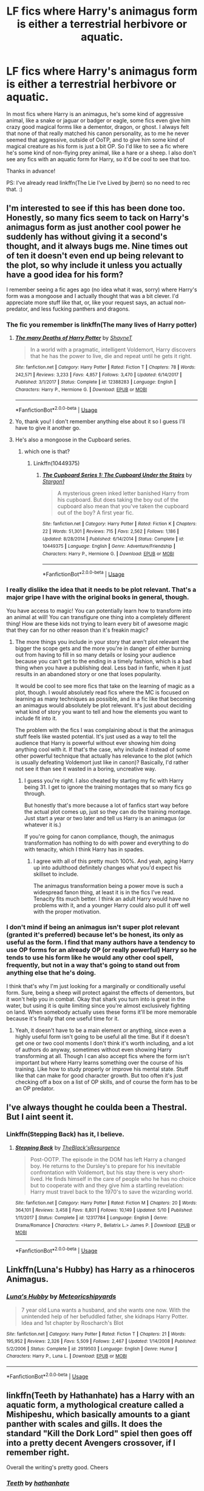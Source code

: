 #+TITLE: LF fics where Harry's animagus form is either a terrestrial herbivore or aquatic.

* LF fics where Harry's animagus form is either a terrestrial herbivore or aquatic.
:PROPERTIES:
:Author: Efficient_Assistant
:Score: 4
:DateUnix: 1560369691.0
:DateShort: 2019-Jun-13
:FlairText: Request
:END:
In most fics where Harry is an animagus, he's some kind of aggressive animal, like a snake or jaguar or badger or eagle, some fics even give him crazy good magical forms like a dementor, dragon, or ghost. I always felt that none of that really matched his canon personality, as to me he never seemed that aggressive, outside of OoTP, and to give him some kind of magical creature as his form is just a bit OP. So I'd like to see a fic where he's some kind of non-flying prey animal, like a hare or a sheep. I also don't see any fics with an aquatic form for Harry, so it'd be cool to see that too.

Thanks in advance!

PS: I've already read linkffn(The Lie I've Lived by jbern) so no need to rec that. :)


** I'm interested to see if this has been done too. Honestly, so many fics seem to tack on Harry's animagus form as just another cool power he suddenly has without giving it a second's thought, and it always bugs me. Nine times out of ten it doesn't even end up being relevant to the plot, so why include it unless you actually have a good idea for his form?

I remember seeing a fic ages ago (no idea what it was, sorry) where Harry's form was a mongoose and I actually thought that was a bit clever. I'd appreciate more stuff like that, or, like your request says, an actual non-predator, and less fucking panthers and dragons.
:PROPERTIES:
:Author: solonelywhen
:Score: 8
:DateUnix: 1560370855.0
:DateShort: 2019-Jun-13
:END:

*** The fic you remember is linkffn(The many lives of Harry potter)
:PROPERTIES:
:Author: DoomAndThenSum
:Score: 6
:DateUnix: 1560372648.0
:DateShort: 2019-Jun-13
:END:

**** [[https://www.fanfiction.net/s/12388283/1/][*/The many Deaths of Harry Potter/*]] by [[https://www.fanfiction.net/u/1541014/ShayneT][/ShayneT/]]

#+begin_quote
  In a world with a pragmatic, intelligent Voldemort, Harry discovers that he has the power to live, die and repeat until he gets it right.
#+end_quote

^{/Site/:} ^{fanfiction.net} ^{*|*} ^{/Category/:} ^{Harry} ^{Potter} ^{*|*} ^{/Rated/:} ^{Fiction} ^{T} ^{*|*} ^{/Chapters/:} ^{78} ^{*|*} ^{/Words/:} ^{242,571} ^{*|*} ^{/Reviews/:} ^{3,233} ^{*|*} ^{/Favs/:} ^{4,857} ^{*|*} ^{/Follows/:} ^{3,470} ^{*|*} ^{/Updated/:} ^{6/14/2017} ^{*|*} ^{/Published/:} ^{3/1/2017} ^{*|*} ^{/Status/:} ^{Complete} ^{*|*} ^{/id/:} ^{12388283} ^{*|*} ^{/Language/:} ^{English} ^{*|*} ^{/Characters/:} ^{Harry} ^{P.,} ^{Hermione} ^{G.} ^{*|*} ^{/Download/:} ^{[[http://www.ff2ebook.com/old/ffn-bot/index.php?id=12388283&source=ff&filetype=epub][EPUB]]} ^{or} ^{[[http://www.ff2ebook.com/old/ffn-bot/index.php?id=12388283&source=ff&filetype=mobi][MOBI]]}

--------------

*FanfictionBot*^{2.0.0-beta} | [[https://github.com/tusing/reddit-ffn-bot/wiki/Usage][Usage]]
:PROPERTIES:
:Author: FanfictionBot
:Score: 2
:DateUnix: 1560372660.0
:DateShort: 2019-Jun-13
:END:


**** Yo, thank you! I don't remember anything else about it so I guess I'll have to give it another go.
:PROPERTIES:
:Author: solonelywhen
:Score: 1
:DateUnix: 1560373061.0
:DateShort: 2019-Jun-13
:END:


**** He's also a mongoose in the Cupboard series.
:PROPERTIES:
:Author: rohan62442
:Score: 1
:DateUnix: 1560389508.0
:DateShort: 2019-Jun-13
:END:

***** which one is that?
:PROPERTIES:
:Author: Uncommonality
:Score: 1
:DateUnix: 1561535512.0
:DateShort: 2019-Jun-26
:END:

****** Linkffn(10449375)
:PROPERTIES:
:Author: rohan62442
:Score: 1
:DateUnix: 1561549931.0
:DateShort: 2019-Jun-26
:END:

******* [[https://www.fanfiction.net/s/10449375/1/][*/The Cupboard Series 1: The Cupboard Under the Stairs/*]] by [[https://www.fanfiction.net/u/5643202/Stargon1][/Stargon1/]]

#+begin_quote
  A mysterious green inked letter banished Harry from his cupboard. But does taking the boy out of the cupboard also mean that you've taken the cupboard out of the boy? A first year fic.
#+end_quote

^{/Site/:} ^{fanfiction.net} ^{*|*} ^{/Category/:} ^{Harry} ^{Potter} ^{*|*} ^{/Rated/:} ^{Fiction} ^{K} ^{*|*} ^{/Chapters/:} ^{22} ^{*|*} ^{/Words/:} ^{51,301} ^{*|*} ^{/Reviews/:} ^{715} ^{*|*} ^{/Favs/:} ^{2,562} ^{*|*} ^{/Follows/:} ^{1,186} ^{*|*} ^{/Updated/:} ^{8/28/2014} ^{*|*} ^{/Published/:} ^{6/14/2014} ^{*|*} ^{/Status/:} ^{Complete} ^{*|*} ^{/id/:} ^{10449375} ^{*|*} ^{/Language/:} ^{English} ^{*|*} ^{/Genre/:} ^{Adventure/Friendship} ^{*|*} ^{/Characters/:} ^{Harry} ^{P.,} ^{Hermione} ^{G.} ^{*|*} ^{/Download/:} ^{[[http://www.ff2ebook.com/old/ffn-bot/index.php?id=10449375&source=ff&filetype=epub][EPUB]]} ^{or} ^{[[http://www.ff2ebook.com/old/ffn-bot/index.php?id=10449375&source=ff&filetype=mobi][MOBI]]}

--------------

*FanfictionBot*^{2.0.0-beta} | [[https://github.com/tusing/reddit-ffn-bot/wiki/Usage][Usage]]
:PROPERTIES:
:Author: FanfictionBot
:Score: 1
:DateUnix: 1561549946.0
:DateShort: 2019-Jun-26
:END:


*** I really dislike the idea that it needs to be plot relevant. That's a major gripe I have with the original books in general, though.

You have access to magic! You can potentially learn how to transform into an animal at will! You can transfigure one thing into a completely different thing! How are these kids not trying to learn every bit of awesome magic that they can for no other reason than it's freakin magic?
:PROPERTIES:
:Author: vghsthrowaway_11
:Score: 4
:DateUnix: 1560373915.0
:DateShort: 2019-Jun-13
:END:

**** The more things you include in your story that aren't plot relevant the bigger the scope gets and the more you're in danger of either burning out from having to fill in so many details or losing your audience because you can't get to the ending in a timely fashion, which is a bad thing when you have a publishing deal. Less bad in fanfic, when it just results in an abandoned story or one that loses popularity.

It would be cool to see more fics that take on the learning of magic as a plot, though. I would absolutely read fics where the MC is focused on learning as many techniques as possible, and in a fic like that becoming an animagus would absolutely be plot relevant. It's just about deciding what kind of story you want to tell and how the elements you want to include fit into it.

The problem with the fics I was complaining about is that the animagus stuff feels like wasted potential. It's just used as a way to tell the audience that Harry is powerful without ever showing him doing anything cool with it. If that's the case, why include it instead of some other powerful technique that actually has relevance to the plot (which is usually defeating Voldemort just like in canon)? Basically, I'd rather not see it than see it wasted in a boring, uncreative way.
:PROPERTIES:
:Author: solonelywhen
:Score: 3
:DateUnix: 1560377407.0
:DateShort: 2019-Jun-13
:END:

***** I guess you're right. I also cheated by starting my fic with Harry being 31. I get to ignore the training montages that so many fics go through.

But honestly that's more because a lot of fanfics start way before the actual plot comes up, just so they can do the training montage. Just start a year or two later and tell us Harry is an animagus (or whatever it is.)

If you're going for canon compliance, though, the animagus transformation has nothing to do with power and everything to do with tenacity, which I think Harry has in spades.
:PROPERTIES:
:Author: vghsthrowaway_11
:Score: 3
:DateUnix: 1560377738.0
:DateShort: 2019-Jun-13
:END:

****** I agree with all of this pretty much 100%. And yeah, aging Harry up into adulthood definitely changes what you'd expect his skillset to include.

The animagus transformation being a power move is such a widespread fanon thing, at least it is in the fics I've read. Tenacity fits much better. I think an adult Harry would have no problems with it, and a younger Harry could also pull it off well with the proper motivation.
:PROPERTIES:
:Author: solonelywhen
:Score: 3
:DateUnix: 1560378557.0
:DateShort: 2019-Jun-13
:END:


*** I don't mind if being an animagus isn't super plot relevant (granted it's preferred) because let's be honest, its only as useful as the form. I find that many authors have a tendency to use OP forms for an already OP (or really powerful) Harry so he tends to use his form like he would any other cool spell, frequently, but not in a way that's going to stand out from anything else that he's doing.

I think that's why I'm just looking for a marginally or conditionally useful form. Sure, being a sheep will protect against the effects of dementors, but it won't help you in combat. Okay that shark you turn into is great in the water, but using it is quite limiting since you're almost exclusively fighting on land. When somebody actually uses these forms it'll be more memorable because it's finally that one useful time for it.
:PROPERTIES:
:Author: Efficient_Assistant
:Score: 3
:DateUnix: 1560373255.0
:DateShort: 2019-Jun-13
:END:

**** Yeah, it doesn't have to be a main element or anything, since even a highly useful form isn't going to be useful all the time. But if it doesn't get one or two cool moments I don't think it's worth including, and a lot of authors do anyway, sometimes without even showing Harry transforming at all. Though I can also accept fics where the form isn't important but where Harry learns something over the course of his training. Like how to study properly or improve his mental state. Stuff like that can make for good character growth. But too often it's just checking off a box on a list of OP skills, and of course the form has to be an OP predator.
:PROPERTIES:
:Author: solonelywhen
:Score: 1
:DateUnix: 1560375112.0
:DateShort: 2019-Jun-13
:END:


** I've always thought he coulda been a Thestral. But I aint seent it.
:PROPERTIES:
:Author: CastoBlasto
:Score: 2
:DateUnix: 1560386688.0
:DateShort: 2019-Jun-13
:END:

*** Linkffn(Stepping Back) has it, I believe.
:PROPERTIES:
:Author: AutumnSouls
:Score: 1
:DateUnix: 1560396582.0
:DateShort: 2019-Jun-13
:END:

**** [[https://www.fanfiction.net/s/12317784/1/][*/Stepping Back/*]] by [[https://www.fanfiction.net/u/8024050/TheBlack-sResurgence][/TheBlack'sResurgence/]]

#+begin_quote
  Post-OOTP. The episode in the DOM has left Harry a changed boy. He returns to the Dursley's to prepare for his inevitable confrontation with Voldemort, but his stay there is very short-lived. He finds himself in the care of people who he has no choice but to cooperate with and they give him a startling revelation: Harry must travel back to the 1970's to save the wizarding world.
#+end_quote

^{/Site/:} ^{fanfiction.net} ^{*|*} ^{/Category/:} ^{Harry} ^{Potter} ^{*|*} ^{/Rated/:} ^{Fiction} ^{M} ^{*|*} ^{/Chapters/:} ^{20} ^{*|*} ^{/Words/:} ^{364,101} ^{*|*} ^{/Reviews/:} ^{3,458} ^{*|*} ^{/Favs/:} ^{8,801} ^{*|*} ^{/Follows/:} ^{10,149} ^{*|*} ^{/Updated/:} ^{5/10} ^{*|*} ^{/Published/:} ^{1/11/2017} ^{*|*} ^{/Status/:} ^{Complete} ^{*|*} ^{/id/:} ^{12317784} ^{*|*} ^{/Language/:} ^{English} ^{*|*} ^{/Genre/:} ^{Drama/Romance} ^{*|*} ^{/Characters/:} ^{<Harry} ^{P.,} ^{Bellatrix} ^{L.>} ^{James} ^{P.} ^{*|*} ^{/Download/:} ^{[[http://www.ff2ebook.com/old/ffn-bot/index.php?id=12317784&source=ff&filetype=epub][EPUB]]} ^{or} ^{[[http://www.ff2ebook.com/old/ffn-bot/index.php?id=12317784&source=ff&filetype=mobi][MOBI]]}

--------------

*FanfictionBot*^{2.0.0-beta} | [[https://github.com/tusing/reddit-ffn-bot/wiki/Usage][Usage]]
:PROPERTIES:
:Author: FanfictionBot
:Score: 1
:DateUnix: 1560396610.0
:DateShort: 2019-Jun-13
:END:


** Linkffn(Luna's Hubby) has Harry as a rhinoceros Animagus.
:PROPERTIES:
:Author: 15_Redstones
:Score: 2
:DateUnix: 1560413721.0
:DateShort: 2019-Jun-13
:END:

*** [[https://www.fanfiction.net/s/2919503/1/][*/Luna's Hubby/*]] by [[https://www.fanfiction.net/u/897648/Meteoricshipyards][/Meteoricshipyards/]]

#+begin_quote
  7 year old Luna wants a husband, and she wants one now. With the unintended help of her befuddled father, she kidnaps Harry Potter. Idea and 1st chapter by Roscharch's Blot
#+end_quote

^{/Site/:} ^{fanfiction.net} ^{*|*} ^{/Category/:} ^{Harry} ^{Potter} ^{*|*} ^{/Rated/:} ^{Fiction} ^{T} ^{*|*} ^{/Chapters/:} ^{21} ^{*|*} ^{/Words/:} ^{195,952} ^{*|*} ^{/Reviews/:} ^{2,326} ^{*|*} ^{/Favs/:} ^{5,509} ^{*|*} ^{/Follows/:} ^{2,467} ^{*|*} ^{/Updated/:} ^{1/14/2008} ^{*|*} ^{/Published/:} ^{5/2/2006} ^{*|*} ^{/Status/:} ^{Complete} ^{*|*} ^{/id/:} ^{2919503} ^{*|*} ^{/Language/:} ^{English} ^{*|*} ^{/Genre/:} ^{Humor} ^{*|*} ^{/Characters/:} ^{Harry} ^{P.,} ^{Luna} ^{L.} ^{*|*} ^{/Download/:} ^{[[http://www.ff2ebook.com/old/ffn-bot/index.php?id=2919503&source=ff&filetype=epub][EPUB]]} ^{or} ^{[[http://www.ff2ebook.com/old/ffn-bot/index.php?id=2919503&source=ff&filetype=mobi][MOBI]]}

--------------

*FanfictionBot*^{2.0.0-beta} | [[https://github.com/tusing/reddit-ffn-bot/wiki/Usage][Usage]]
:PROPERTIES:
:Author: FanfictionBot
:Score: 1
:DateUnix: 1560413733.0
:DateShort: 2019-Jun-13
:END:


** linkffn(Teeth by Hathanhate) has a Harry with an aquatic form, a mythological creature called a Mishipeshu, which basically amounts to a giant panther with scales and gills. It does the standard "Kill the Dork Lord" spiel then goes off into a pretty decent Avengers crossover, if I remember right.

Overall the writing's pretty good. Cheers
:PROPERTIES:
:Author: Erebus1999
:Score: 2
:DateUnix: 1560485774.0
:DateShort: 2019-Jun-14
:END:

*** [[https://www.fanfiction.net/s/9406877/1/][*/Teeth/*]] by [[https://www.fanfiction.net/u/3891671/hathanhate][/hathanhate/]]

#+begin_quote
  Harry messes up the animagus process and begins a new journey. New friends and old share his discovery of life. What is in store for The-Boy-Who-Lived? What dangers will he face? Find out inside! WARNINGS: Begins entirely in HP world, crossover starts later. Harry is bisexual. Rated M to be safe.
#+end_quote

^{/Site/:} ^{fanfiction.net} ^{*|*} ^{/Category/:} ^{Harry} ^{Potter} ^{+} ^{Avengers} ^{Crossover} ^{*|*} ^{/Rated/:} ^{Fiction} ^{M} ^{*|*} ^{/Chapters/:} ^{62} ^{*|*} ^{/Words/:} ^{520,045} ^{*|*} ^{/Reviews/:} ^{3,602} ^{*|*} ^{/Favs/:} ^{5,844} ^{*|*} ^{/Follows/:} ^{6,704} ^{*|*} ^{/Updated/:} ^{4/3/2018} ^{*|*} ^{/Published/:} ^{6/19/2013} ^{*|*} ^{/id/:} ^{9406877} ^{*|*} ^{/Language/:} ^{English} ^{*|*} ^{/Genre/:} ^{Adventure/Fantasy} ^{*|*} ^{/Characters/:} ^{Harry} ^{P.,} ^{Severus} ^{S.,} ^{Loki,} ^{Hulk/Bruce} ^{B.} ^{*|*} ^{/Download/:} ^{[[http://www.ff2ebook.com/old/ffn-bot/index.php?id=9406877&source=ff&filetype=epub][EPUB]]} ^{or} ^{[[http://www.ff2ebook.com/old/ffn-bot/index.php?id=9406877&source=ff&filetype=mobi][MOBI]]}

--------------

*FanfictionBot*^{2.0.0-beta} | [[https://github.com/tusing/reddit-ffn-bot/wiki/Usage][Usage]]
:PROPERTIES:
:Author: FanfictionBot
:Score: 1
:DateUnix: 1560485797.0
:DateShort: 2019-Jun-14
:END:


** [[https://www.fanfiction.net/s/3384712/1/][*/The Lie I've Lived/*]] by [[https://www.fanfiction.net/u/940359/jbern][/jbern/]]

#+begin_quote
  Not all of James died that night. Not all of Harry lived. The Triwizard Tournament as it should have been and a hero discovering who he really wants to be.
#+end_quote

^{/Site/:} ^{fanfiction.net} ^{*|*} ^{/Category/:} ^{Harry} ^{Potter} ^{*|*} ^{/Rated/:} ^{Fiction} ^{M} ^{*|*} ^{/Chapters/:} ^{24} ^{*|*} ^{/Words/:} ^{234,571} ^{*|*} ^{/Reviews/:} ^{4,718} ^{*|*} ^{/Favs/:} ^{12,025} ^{*|*} ^{/Follows/:} ^{5,529} ^{*|*} ^{/Updated/:} ^{5/28/2009} ^{*|*} ^{/Published/:} ^{2/9/2007} ^{*|*} ^{/Status/:} ^{Complete} ^{*|*} ^{/id/:} ^{3384712} ^{*|*} ^{/Language/:} ^{English} ^{*|*} ^{/Genre/:} ^{Adventure/Romance} ^{*|*} ^{/Characters/:} ^{Harry} ^{P.,} ^{Fleur} ^{D.} ^{*|*} ^{/Download/:} ^{[[http://www.ff2ebook.com/old/ffn-bot/index.php?id=3384712&source=ff&filetype=epub][EPUB]]} ^{or} ^{[[http://www.ff2ebook.com/old/ffn-bot/index.php?id=3384712&source=ff&filetype=mobi][MOBI]]}

--------------

*FanfictionBot*^{2.0.0-beta} | [[https://github.com/tusing/reddit-ffn-bot/wiki/Usage][Usage]]
:PROPERTIES:
:Author: FanfictionBot
:Score: 0
:DateUnix: 1560369700.0
:DateShort: 2019-Jun-13
:END:
